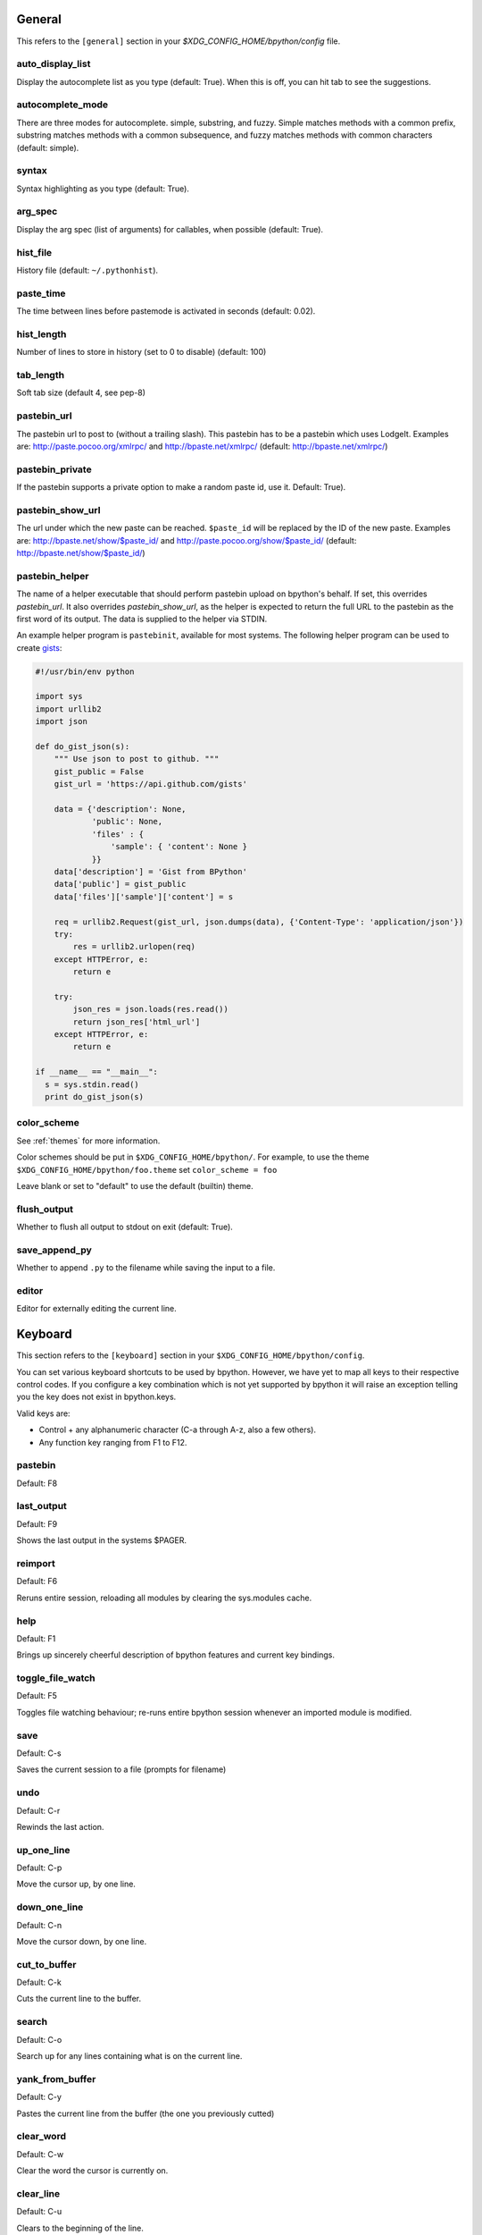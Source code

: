 General
-------
This refers to the ``[general]`` section in your
`$XDG_CONFIG_HOME/bpython/config` file.

auto_display_list
^^^^^^^^^^^^^^^^^
Display the autocomplete list as you type (default: True).
When this is off, you can hit tab to see the suggestions.

autocomplete_mode
^^^^^^^^^^^^^^^^^
There are three modes for autocomplete. simple, substring, and fuzzy.  Simple
matches methods with a common prefix, substring matches methods with a common
subsequence, and fuzzy matches methods with common characters (default: simple).

.. versionadded:: 0.12

syntax
^^^^^^
Syntax highlighting as you type (default: True).

arg_spec
^^^^^^^^
Display the arg spec (list of arguments) for callables, when possible (default:
True).

hist_file
^^^^^^^^^
History file (default: ``~/.pythonhist``).

paste_time
^^^^^^^^^^
The time between lines before pastemode is activated in seconds (default: 0.02).

hist_length
^^^^^^^^^^^
Number of lines to store in history (set to 0 to disable) (default: 100)

tab_length
^^^^^^^^^^
Soft tab size (default 4, see pep-8)

pastebin_url
^^^^^^^^^^^^
The pastebin url to post to (without a trailing slash). This pastebin has to be
a pastebin which uses LodgeIt. Examples are: http://paste.pocoo.org/xmlrpc/ and
http://bpaste.net/xmlrpc/ (default: http://bpaste.net/xmlrpc/)

pastebin_private
^^^^^^^^^^^^^^^^
If the pastebin supports a private option to make a random paste id, use it.
Default: True).

.. versionadded:: 0.12

pastebin_show_url
^^^^^^^^^^^^^^^^^
The url under which the new paste can be reached. ``$paste_id`` will be replaced
by the ID of the new paste. Examples are: http://bpaste.net/show/$paste_id/ and
http://paste.pocoo.org/show/$paste_id/ (default:
http://bpaste.net/show/$paste_id/)

pastebin_helper
^^^^^^^^^^^^^^^

The name of a helper executable that should perform pastebin upload on bpython's
behalf. If set, this overrides `pastebin_url`. It also overrides
`pastebin_show_url`, as the helper is expected to return the full URL to the
pastebin as the first word of its output. The data is supplied to the helper via
STDIN.

An example helper program is ``pastebinit``, available for most systems. The
following helper program can be used to create `gists
<http://gist.github.com>`_:

.. code-block:: python

  #!/usr/bin/env python

  import sys
  import urllib2
  import json

  def do_gist_json(s):
      """ Use json to post to github. """
      gist_public = False
      gist_url = 'https://api.github.com/gists'

      data = {'description': None,
              'public': None,
              'files' : {
                  'sample': { 'content': None }
              }}
      data['description'] = 'Gist from BPython'
      data['public'] = gist_public
      data['files']['sample']['content'] = s

      req = urllib2.Request(gist_url, json.dumps(data), {'Content-Type': 'application/json'})
      try:
          res = urllib2.urlopen(req)
      except HTTPError, e:
          return e

      try:
          json_res = json.loads(res.read())
          return json_res['html_url']
      except HTTPError, e:
          return e

  if __name__ == "__main__":
    s = sys.stdin.read()
    print do_gist_json(s)


.. versionadded:: 0.12

.. _configuration_color_scheme:

color_scheme
^^^^^^^^^^^^
See :ref:`themes` for more information.

Color schemes should be put in ``$XDG_CONFIG_HOME/bpython/``. For example, to
use the theme ``$XDG_CONFIG_HOME/bpython/foo.theme`` set ``color_scheme = foo``

Leave blank or set to "default" to use the default (builtin) theme.

flush_output
^^^^^^^^^^^^
Whether to flush all output to stdout on exit (default: True).

save_append_py
^^^^^^^^^^^^^^
Whether to append ``.py`` to the filename while saving the input to a file.

.. versionadded:: 0.13

editor
^^^^^^
Editor for externally editing the current line.

.. versionadded:: 0.13

Keyboard
--------
This section refers to the ``[keyboard]`` section in your
``$XDG_CONFIG_HOME/bpython/config``.

You can set various keyboard shortcuts to be used by bpython. However, we have
yet to map all keys to their respective control codes. If you configure a key
combination which is not yet supported by bpython it will raise an exception
telling you the key does not exist in bpython.keys.

Valid keys are:

* Control + any alphanumeric character (C-a through A-z, also a few others).
* Any function key ranging from F1 to F12.

pastebin
^^^^^^^^
Default: F8

last_output
^^^^^^^^^^^
Default: F9

Shows the last output in the systems $PAGER.

reimport
^^^^^^^^
Default: F6

Reruns entire session, reloading all modules by clearing the sys.modules cache.

.. versionadded:: 0.14

help
^^^^
Default: F1

Brings up sincerely cheerful description of bpython features and current key bindings.

.. versionadded:: 0.14

toggle_file_watch
^^^^^^^^^^^^^^^^^
Default: F5

Toggles file watching behaviour; re-runs entire bpython session whenever an imported 
module is modified.

.. versionadded:: 0.14

save
^^^^
Default: C-s

Saves the current session to a file (prompts for filename)

undo
^^^^
Default: C-r

Rewinds the last action.

up_one_line
^^^^^^^^^^^
Default: C-p

Move the cursor up, by one line.

down_one_line
^^^^^^^^^^^^^
Default: C-n

Move the cursor down, by one line.

cut_to_buffer
^^^^^^^^^^^^^
Default: C-k

Cuts the current line to the buffer.

search
^^^^^^
Default: C-o

Search up for any lines containing what is on the current line.

yank_from_buffer
^^^^^^^^^^^^^^^^
Default: C-y

Pastes the current line from the buffer (the one you previously cutted)

clear_word
^^^^^^^^^^
Default: C-w

Clear the word the cursor is currently on.

clear_line
^^^^^^^^^^
Default: C-u

Clears to the beginning of the line.

clear_screen
^^^^^^^^^^^^
Default: C-l

Clears the screen to the top.

show_source
^^^^^^^^^^^
Default: F2

Shows the source of the currently being completed (python) function.

exit
^^^^
Default: C-d

Exits bpython (use on empty line)

external_editor
^^^^^^^^^^^^^^^
Default: F7

Edit current line in an external editor.

.. versionadded:: 0.13

CLI
---
This refers to the ``[cli]`` section in your config file.

suggestion_width
^^^^^^^^^^^^^^^^
Default: 0.8

The width of the suggestion window in percent of the terminal width.

.. versionadded:: 0.9.8

trim_prompts
^^^^^^^^^^^^
Default: False

Trims lines starting with '>>> ' when set to True.

GTK
---
This refers to the ``[gtk]`` section in your `$XDG_CONFIG_HOME/bpython/config`
file.

font
^^^^
Default: Monospace 10

The font to be used by the GTK version.

curtsies
--------
This refers to the ``[curtsies]`` section in your config file.

.. versionadded:: 0.13

fill_terminal
^^^^^^^^^^^^^
Default: False

Whether bpython should clear the screen on start, and always display a status
bar at the bottom.

list_above
^^^^^^^^^^
Default: False

When there is space above the current line, whether the suggestions list will be
displayed there instead of below the current line.

right_arrow_completion
^^^^^^^^^^^^^^^^^^^^^^
Default: True

Full line suggestion and completion (like fish shell and many web browsers).

Full line completions are displayed under the cursor in gray.
When the cursor is at the end of a line, pressing right arrow or ctrl-f will
complete the full line.
This option also turns on substring history search, highlighting the matching
section in previous result.
